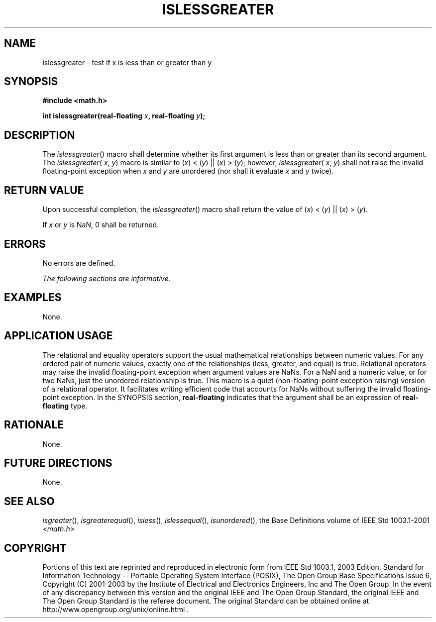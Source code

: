 .\" Copyright (c) 2001-2003 The Open Group, All Rights Reserved 
.TH "ISLESSGREATER" 3 2003 "IEEE/The Open Group" "POSIX Programmer's Manual"
.\" islessgreater 
.SH NAME
islessgreater \- test if x is less than or greater than y
.SH SYNOPSIS
.LP
\fB#include <math.h>
.br
.sp
int islessgreater(real-floating\fP \fIx\fP\fB, real-floating\fP \fIy\fP\fB);
.br
\fP
.SH DESCRIPTION
.LP
The \fIislessgreater\fP() macro shall determine whether its first
argument is less than or greater than its second argument.
The \fIislessgreater\fP( \fIx\fP, \fIy\fP) macro is similar to
(\fIx\fP)\ <\ (\fIy\fP)\ ||\ (\fIx\fP)\ >\ (\fIy\fP); however, \fIislessgreater\fP(
\fIx\fP,
\fIy\fP) shall not raise the invalid floating-point exception when
\fIx\fP and \fIy\fP are unordered (nor shall it evaluate
\fIx\fP and \fIy\fP twice).
.SH RETURN VALUE
.LP
Upon successful completion, the \fIislessgreater\fP() macro shall
return the value of
(\fIx\fP)\ <\ (\fIy\fP)\ ||\ (\fIx\fP)\ >\ (\fIy\fP).
.LP
If \fIx\fP or \fIy\fP is NaN, 0 shall be returned.
.SH ERRORS
.LP
No errors are defined.
.LP
\fIThe following sections are informative.\fP
.SH EXAMPLES
.LP
None.
.SH APPLICATION USAGE
.LP
The relational and equality operators support the usual mathematical
relationships between numeric values. For any ordered pair
of numeric values, exactly one of the relationships (less, greater,
and equal) is true. Relational operators may raise the invalid
floating-point exception when argument values are NaNs. For a NaN
and a numeric value, or for two NaNs, just the unordered
relationship is true. This macro is a quiet (non-floating-point exception
raising) version of a relational operator. It facilitates
writing efficient code that accounts for NaNs without suffering the
invalid floating-point exception. In the SYNOPSIS section,
\fBreal-floating\fP indicates that the argument shall be an expression
of \fBreal-floating\fP type.
.SH RATIONALE
.LP
None.
.SH FUTURE DIRECTIONS
.LP
None.
.SH SEE ALSO
.LP
\fIisgreater\fP(), \fIisgreaterequal\fP(), \fIisless\fP(), \fIislessequal\fP(),
\fIisunordered\fP(), the Base Definitions volume of IEEE\ Std\ 1003.1-2001
\fI<math.h>\fP
.SH COPYRIGHT
Portions of this text are reprinted and reproduced in electronic form
from IEEE Std 1003.1, 2003 Edition, Standard for Information Technology
-- Portable Operating System Interface (POSIX), The Open Group Base
Specifications Issue 6, Copyright (C) 2001-2003 by the Institute of
Electrical and Electronics Engineers, Inc and The Open Group. In the
event of any discrepancy between this version and the original IEEE and
The Open Group Standard, the original IEEE and The Open Group Standard
is the referee document. The original Standard can be obtained online at
http://www.opengroup.org/unix/online.html .
